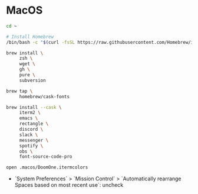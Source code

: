 * MacOS

#+BEGIN_SRC sh
  cd ~

  # Install Homebrew
  /bin/bash -c "$(curl -fsSL https://raw.githubusercontent.com/Homebrew/install/HEAD/install.sh)"

  brew install \
       zsh \
       wget \
       gh \
       pure \
       subversion

  brew tap \
       homebrew/cask-fonts

  brew install --cask \
       iterm2 \
       emacs \
       rectangle \
       discord \
       slack \
       messenger \
       spotify \
       obs \
       font-source-code-pro

  open .macos/DoomOne.itermcolors
#+END_SRC

- `System Preferences` > `Mission Control` > `Automatically rearrange Spaces based on most recent use`: uncheck
